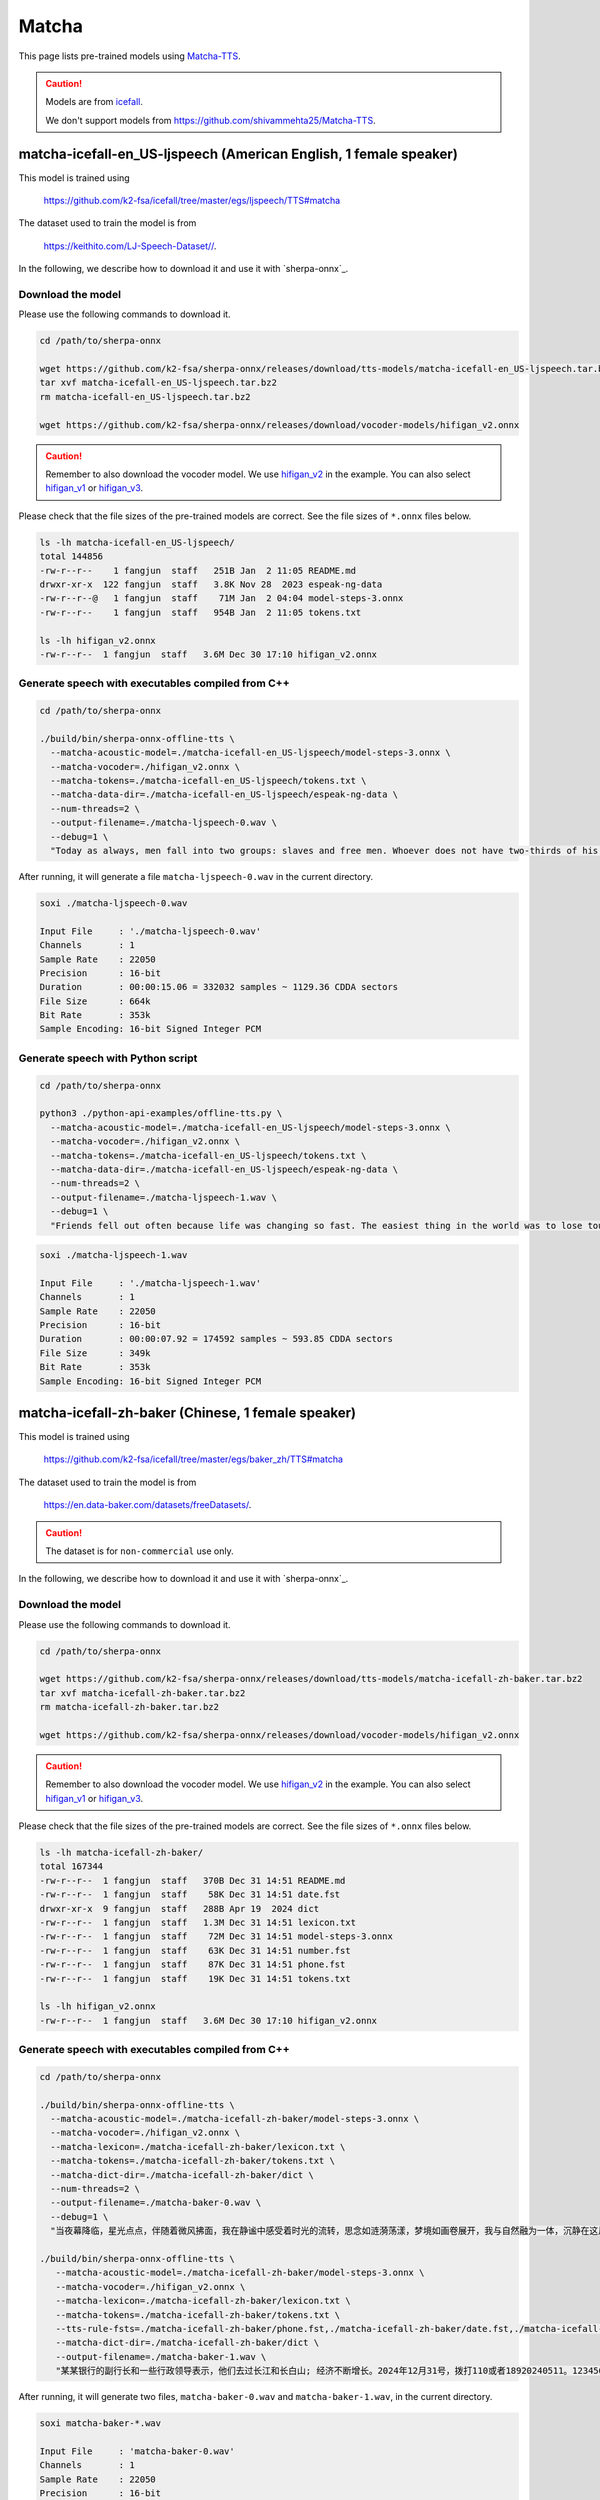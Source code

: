 Matcha
======


This page lists pre-trained models using `Matcha-TTS <https://arxiv.org/abs/2309.03199>`_.

.. caution::

   Models are from `icefall <https://github.com/k2-fsa/icefall>`_.

   We don't support models from  `<https://github.com/shivammehta25/Matcha-TTS>`_.

matcha-icefall-en_US-ljspeech (American English, 1 female speaker)
------------------------------------------------------------------

This model is trained using

  `<https://github.com/k2-fsa/icefall/tree/master/egs/ljspeech/TTS#matcha>`_

The dataset used to train the model is from

  `<https://keithito.com/LJ-Speech-Dataset//>`_.

In the following, we describe how to download it and use it with `sherpa-onnx`_.

Download the model
~~~~~~~~~~~~~~~~~~

Please use the following commands to download it.

.. code-block:: bash

  cd /path/to/sherpa-onnx

  wget https://github.com/k2-fsa/sherpa-onnx/releases/download/tts-models/matcha-icefall-en_US-ljspeech.tar.bz2
  tar xvf matcha-icefall-en_US-ljspeech.tar.bz2
  rm matcha-icefall-en_US-ljspeech.tar.bz2

  wget https://github.com/k2-fsa/sherpa-onnx/releases/download/vocoder-models/hifigan_v2.onnx

.. caution::

   Remember to also download the vocoder model. We use `hifigan_v2 <https://github.com/k2-fsa/sherpa-onnx/releases/download/vocoder-models/hifigan_v2.onnx>`_ in the example.
   You can also select `hifigan_v1 <https://github.com/k2-fsa/sherpa-onnx/releases/download/vocoder-models/hifigan_v1.onnx>`_ or
   `hifigan_v3 <https://github.com/k2-fsa/sherpa-onnx/releases/download/vocoder-models/hifigan_v3.onnx>`_.

Please check that the file sizes of the pre-trained models are correct. See
the file sizes of ``*.onnx`` files below.

.. code-block:: bash

  ls -lh matcha-icefall-en_US-ljspeech/
  total 144856
  -rw-r--r--    1 fangjun  staff   251B Jan  2 11:05 README.md
  drwxr-xr-x  122 fangjun  staff   3.8K Nov 28  2023 espeak-ng-data
  -rw-r--r--@   1 fangjun  staff    71M Jan  2 04:04 model-steps-3.onnx
  -rw-r--r--    1 fangjun  staff   954B Jan  2 11:05 tokens.txt

  ls -lh hifigan_v2.onnx
  -rw-r--r--  1 fangjun  staff   3.6M Dec 30 17:10 hifigan_v2.onnx

Generate speech with executables compiled from C++
~~~~~~~~~~~~~~~~~~~~~~~~~~~~~~~~~~~~~~~~~~~~~~~~~~

.. code-block:: bash

  cd /path/to/sherpa-onnx

  ./build/bin/sherpa-onnx-offline-tts \
    --matcha-acoustic-model=./matcha-icefall-en_US-ljspeech/model-steps-3.onnx \
    --matcha-vocoder=./hifigan_v2.onnx \
    --matcha-tokens=./matcha-icefall-en_US-ljspeech/tokens.txt \
    --matcha-data-dir=./matcha-icefall-en_US-ljspeech/espeak-ng-data \
    --num-threads=2 \
    --output-filename=./matcha-ljspeech-0.wav \
    --debug=1 \
    "Today as always, men fall into two groups: slaves and free men. Whoever does not have two-thirds of his day for himself, is a slave, whatever he may be: a statesman, a businessman, an official, or a scholar."

After running, it will generate a file ``matcha-ljspeech-0.wav`` in the
current directory.

.. code-block:: bash

  soxi ./matcha-ljspeech-0.wav

  Input File     : './matcha-ljspeech-0.wav'
  Channels       : 1
  Sample Rate    : 22050
  Precision      : 16-bit
  Duration       : 00:00:15.06 = 332032 samples ~ 1129.36 CDDA sectors
  File Size      : 664k
  Bit Rate       : 353k
  Sample Encoding: 16-bit Signed Integer PCM

.. raw:: html

  <table>
    <tr>
      <th>Wave filename</th>
      <th>Content</th>
      <th>Text</th>
    </tr>
    <tr>
      <td>matcha-ljspeech-0.wav</td>
      <td>
       <audio title="Generated ./matcha-ljspeech-0.wav" controls="controls">
             <source src="/sherpa/_static/matcha-icefall-en_US-ljspeech/matcha-ljspeech-0.wav" type="audio/wav">
             Your browser does not support the <code>audio</code> element.
       </audio>
      </td>
      <td>
    "Today as always, men fall into two groups: slaves and free men. Whoever does not have two-thirds of his day for himself, is a slave, whatever he may be: a statesman, a businessman, an official, or a scholar."
      </td>
    </tr>
  </table>

Generate speech with Python script
~~~~~~~~~~~~~~~~~~~~~~~~~~~~~~~~~~

.. code-block:: bash

  cd /path/to/sherpa-onnx

  python3 ./python-api-examples/offline-tts.py \
    --matcha-acoustic-model=./matcha-icefall-en_US-ljspeech/model-steps-3.onnx \
    --matcha-vocoder=./hifigan_v2.onnx \
    --matcha-tokens=./matcha-icefall-en_US-ljspeech/tokens.txt \
    --matcha-data-dir=./matcha-icefall-en_US-ljspeech/espeak-ng-data \
    --num-threads=2 \
    --output-filename=./matcha-ljspeech-1.wav \
    --debug=1 \
    "Friends fell out often because life was changing so fast. The easiest thing in the world was to lose touch with someone."

.. code-block::

  soxi ./matcha-ljspeech-1.wav

  Input File     : './matcha-ljspeech-1.wav'
  Channels       : 1
  Sample Rate    : 22050
  Precision      : 16-bit
  Duration       : 00:00:07.92 = 174592 samples ~ 593.85 CDDA sectors
  File Size      : 349k
  Bit Rate       : 353k
  Sample Encoding: 16-bit Signed Integer PCM

.. raw:: html

  <table>
    <tr>
      <th>Wave filename</th>
      <th>Content</th>
      <th>Text</th>
    </tr>
    <tr>
      <td>matcha-ljspeech-1.wav</td>
      <td>
       <audio title="Generated ./matcha-ljspeech-1.wav" controls="controls">
             <source src="/sherpa/_static/matcha-icefall-en_US-ljspeech/matcha-ljspeech-1.wav" type="audio/wav">
             Your browser does not support the <code>audio</code> element.
       </audio>
      </td>
      <td>
    "Friends fell out often because life was changing so fast. The easiest thing in the world was to lose touch with someone."
      </td>
    </tr>
  </table>

matcha-icefall-zh-baker (Chinese, 1 female speaker)
---------------------------------------------------

This model is trained using

  `<https://github.com/k2-fsa/icefall/tree/master/egs/baker_zh/TTS#matcha>`_

The dataset used to train the model is from

  `<https://en.data-baker.com/datasets/freeDatasets/>`_.

.. caution::

   The dataset is for ``non-commercial`` use only.

In the following, we describe how to download it and use it with `sherpa-onnx`_.

Download the model
~~~~~~~~~~~~~~~~~~

Please use the following commands to download it.

.. code-block:: bash

  cd /path/to/sherpa-onnx

  wget https://github.com/k2-fsa/sherpa-onnx/releases/download/tts-models/matcha-icefall-zh-baker.tar.bz2
  tar xvf matcha-icefall-zh-baker.tar.bz2
  rm matcha-icefall-zh-baker.tar.bz2

  wget https://github.com/k2-fsa/sherpa-onnx/releases/download/vocoder-models/hifigan_v2.onnx

.. caution::

   Remember to also download the vocoder model. We use `hifigan_v2 <https://github.com/k2-fsa/sherpa-onnx/releases/download/vocoder-models/hifigan_v2.onnx>`_ in the example.
   You can also select `hifigan_v1 <https://github.com/k2-fsa/sherpa-onnx/releases/download/vocoder-models/hifigan_v1.onnx>`_ or
   `hifigan_v3 <https://github.com/k2-fsa/sherpa-onnx/releases/download/vocoder-models/hifigan_v3.onnx>`_.

Please check that the file sizes of the pre-trained models are correct. See
the file sizes of ``*.onnx`` files below.

.. code-block:: bash

  ls -lh matcha-icefall-zh-baker/
  total 167344
  -rw-r--r--  1 fangjun  staff   370B Dec 31 14:51 README.md
  -rw-r--r--  1 fangjun  staff    58K Dec 31 14:51 date.fst
  drwxr-xr-x  9 fangjun  staff   288B Apr 19  2024 dict
  -rw-r--r--  1 fangjun  staff   1.3M Dec 31 14:51 lexicon.txt
  -rw-r--r--  1 fangjun  staff    72M Dec 31 14:51 model-steps-3.onnx
  -rw-r--r--  1 fangjun  staff    63K Dec 31 14:51 number.fst
  -rw-r--r--  1 fangjun  staff    87K Dec 31 14:51 phone.fst
  -rw-r--r--  1 fangjun  staff    19K Dec 31 14:51 tokens.txt

  ls -lh hifigan_v2.onnx
  -rw-r--r--  1 fangjun  staff   3.6M Dec 30 17:10 hifigan_v2.onnx

Generate speech with executables compiled from C++
~~~~~~~~~~~~~~~~~~~~~~~~~~~~~~~~~~~~~~~~~~~~~~~~~~

.. code-block:: bash

  cd /path/to/sherpa-onnx

  ./build/bin/sherpa-onnx-offline-tts \
    --matcha-acoustic-model=./matcha-icefall-zh-baker/model-steps-3.onnx \
    --matcha-vocoder=./hifigan_v2.onnx \
    --matcha-lexicon=./matcha-icefall-zh-baker/lexicon.txt \
    --matcha-tokens=./matcha-icefall-zh-baker/tokens.txt \
    --matcha-dict-dir=./matcha-icefall-zh-baker/dict \
    --num-threads=2 \
    --output-filename=./matcha-baker-0.wav \
    --debug=1 \
    "当夜幕降临，星光点点，伴随着微风拂面，我在静谧中感受着时光的流转，思念如涟漪荡漾，梦境如画卷展开，我与自然融为一体，沉静在这片宁静的美丽之中，感受着生命的奇迹与温柔."

  ./build/bin/sherpa-onnx-offline-tts \
     --matcha-acoustic-model=./matcha-icefall-zh-baker/model-steps-3.onnx \
     --matcha-vocoder=./hifigan_v2.onnx \
     --matcha-lexicon=./matcha-icefall-zh-baker/lexicon.txt \
     --matcha-tokens=./matcha-icefall-zh-baker/tokens.txt \
     --tts-rule-fsts=./matcha-icefall-zh-baker/phone.fst,./matcha-icefall-zh-baker/date.fst,./matcha-icefall-zh-baker/number.fst \
     --matcha-dict-dir=./matcha-icefall-zh-baker/dict \
     --output-filename=./matcha-baker-1.wav \
     "某某银行的副行长和一些行政领导表示，他们去过长江和长白山; 经济不断增长。2024年12月31号，拨打110或者18920240511。123456块钱。"

After running, it will generate two files, ``matcha-baker-0.wav`` and
``matcha-baker-1.wav``, in the current directory.

.. code-block:: bash

  soxi matcha-baker-*.wav

  Input File     : 'matcha-baker-0.wav'
  Channels       : 1
  Sample Rate    : 22050
  Precision      : 16-bit
  Duration       : 00:00:22.65 = 499456 samples ~ 1698.83 CDDA sectors
  File Size      : 999k
  Bit Rate       : 353k
  Sample Encoding: 16-bit Signed Integer PCM


  Input File     : 'matcha-baker-1.wav'
  Channels       : 1
  Sample Rate    : 22050
  Precision      : 16-bit
  Duration       : 00:00:22.65 = 499456 samples ~ 1698.83 CDDA sectors
  File Size      : 999k
  Bit Rate       : 353k
  Sample Encoding: 16-bit Signed Integer PCM

  Total Duration of 2 files: 00:00:45.30

.. raw:: html

  <table>
    <tr>
      <th>Wave filename</th>
      <th>Content</th>
      <th>Text</th>
    </tr>
    <tr>
      <td>matcha-baker-0.wav</td>
      <td>
       <audio title="Generated ./matcha-baker-0.wav" controls="controls">
             <source src="/sherpa/_static/matcha-icefall-baker-zh/matcha-baker-0.wav" type="audio/wav">
             Your browser does not support the <code>audio</code> element.
       </audio>
      </td>
      <td>
    "当夜幕降临，星光点点，伴随着微风拂面，我在静谧中感受着时光的流转，思念如涟漪荡漾，梦境如画卷展开，我与自然融为一体，沉静在这片宁静的美丽之中，感受着生命的奇迹与温柔."
      </td>
    </tr>

    <tr>
      <td>matcha-baker-1.wav</td>
      <td>
       <audio title="Generated ./matcha-baker-1.wav" controls="controls">
             <source src="/sherpa/_static/matcha-icefall-baker-zh/matcha-baker-1.wav" type="audio/wav">
             Your browser does not support the <code>audio</code> element.
       </audio>
      </td>
      <td>
     "某某银行的副行长和一些行政领导表示，他们去过长江和长白山; 经济不断增长。2024年12月31号，拨打110或者18920240511。123456块钱。"
      </td>
    </tr>
  </table>

Generate speech with Python script
~~~~~~~~~~~~~~~~~~~~~~~~~~~~~~~~~~

.. code-block:: bash

  cd /path/to/sherpa-onnx

  python3 ./python-api-examples/offline-tts.py \
   --matcha-acoustic-model=./matcha-icefall-zh-baker/model-steps-3.onnx \
   --matcha-vocoder=./hifigan_v2.onnx \
   --matcha-lexicon=./matcha-icefall-zh-baker/lexicon.txt \
   --matcha-tokens=./matcha-icefall-zh-baker/tokens.txt \
   --tts-rule-fsts=./matcha-icefall-zh-baker/phone.fst,./matcha-icefall-zh-baker/date.fst,./matcha-icefall-zh-baker/number.fst \
   --matcha-dict-dir=./matcha-icefall-zh-baker/dict \
   --output-filename=./matcha-baker-2.wav \
   --debug=1 \
   "三百六十行，行行出状元。你行的！明天就是 2025年1月1号啦！银行卡被卡住了，你帮个忙，行不行？"

After running, it will generate a file ``matcha-baker-zh-2.wav`` in the current directory.

.. code-block:: bash

  soxi matcha-baker-2.wav

  Input File     : 'matcha-baker-2.wav'
  Channels       : 1
  Sample Rate    : 22050
  Precision      : 16-bit
  Duration       : 00:00:12.71 = 280320 samples ~ 953.469 CDDA sectors
  File Size      : 561k
  Bit Rate       : 353k
  Sample Encoding: 16-bit Signed Integer PCM

.. raw:: html

  <table>
    <tr>
      <th>Wave filename</th>
      <th>Content</th>
      <th>Text</th>
    </tr>
    <tr>
      <td>matcha-baker-2.wav</td>
      <td>
       <audio title="Generated ./matcha-baker-2.wav" controls="controls">
             <source src="/sherpa/_static/matcha-icefall-baker-zh/matcha-baker-2.wav" type="audio/wav">
             Your browser does not support the <code>audio</code> element.
       </audio>
      </td>
      <td>
        "三百六十行，行行出状元。你行的！明天就是 2025年1月1号啦！银行卡被卡住了，你帮个忙，行不行？"
      </td>
    </tr>
  </table>
